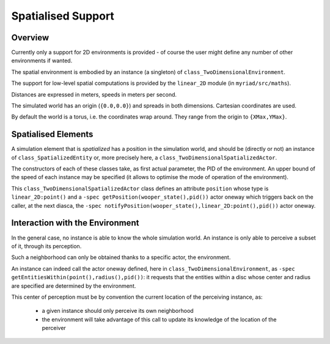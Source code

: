 
Spatialised Support
===================


Overview
--------

Currently only a support for 2D environments is provided - of course the user might define any number of other environments if wanted.

The spatial environment is embodied by an instance (a singleton) of ``class_TwoDimensionalEnvironment``.

The support for low-level spatial computations is provided by the ``linear_2D`` module (in ``myriad/src/maths``).

Distances are expressed in meters, speeds in meters per second.

The simulated world has an origin (``{0.0,0.0}``) and spreads in both dimensions. Cartesian coordinates are used.

By default the world is a torus, i.e. the coordinates wrap around. They range from the origin to ``{XMax,YMax}``.




Spatialised Elements
--------------------

A simulation element that is  *spatialized* has a position in the simulation world, and should be (directly or not) an instance of ``class_SpatializedEntity`` or, more precisely here, a ``class_TwoDimensionalSpatializedActor``.

The constructors of each of these classes take, as first actual parameter, the PID of the environment. An upper bound of the speed of each instance may be specified (it allows to optimise the mode of operation of the environment).

This ``class_TwoDimensionalSpatializedActor`` class defines an attribute ``position`` whose type is ``linear_2D:point()`` and a ``-spec getPosition(wooper_state(),pid())`` actor oneway which triggers back on the caller, at the next diasca, the ``-spec notifyPosition(wooper_state(),linear_2D:point(),pid())`` actor oneway.




Interaction with the Environment
--------------------------------

In the general case, no instance is able to know the whole simulation world. An instance is only able to perceive a subset of it, through its perception.

Such a neighborhood can only be obtained thanks to a specific actor, the environment.

An instance can indeed call the actor oneway defined, here in ``class_TwoDimensionalEnvironment``, as ``-spec getEntitiesWithin(point(),radius(),pid())``: it requests that the entities within a disc whose center and radius are specified are determined by the environment.

This center of perception must be by convention the current location of the perceiving instance, as:

 - a given instance should only perceive its own neighborhood
 - the environment will take advantage of this call to update its knowledge of the location of the perceiver
